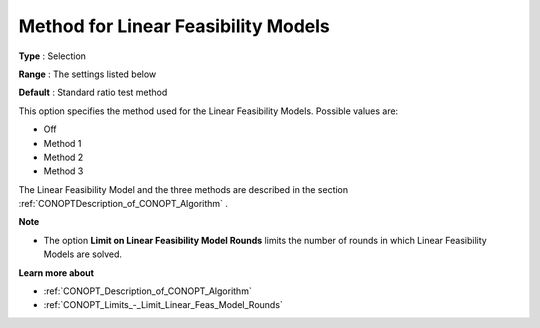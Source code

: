 .. _CONOPT_Advanced_-_Method_Linear_Feas_Models:


Method for Linear Feasibility Models
====================================



**Type** :	Selection	

**Range** :	The settings listed below	

**Default** :	Standard ratio test method	



This option specifies the method used for the Linear Feasibility Models. Possible values are:



*	Off
*	Method 1
*	Method 2
*	Method 3




The Linear Feasibility Model and the three methods are described in the section :ref:`CONOPTDescription_of_CONOPT_Algorithm` .





**Note** 

*	The option **Limit on Linear Feasibility Model Rounds**  limits the number of rounds in which Linear Feasibility Models are solved.




**Learn more about** 

*	:ref:`CONOPT_Description_of_CONOPT_Algorithm` 
*	:ref:`CONOPT_Limits_-_Limit_Linear_Feas_Model_Rounds`  



